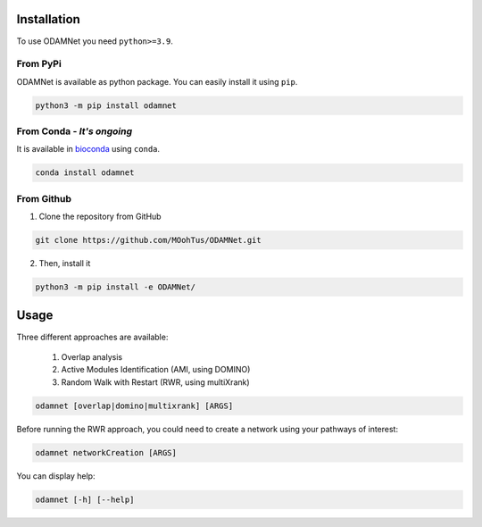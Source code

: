 ==================================================
Installation
==================================================

To use ODAMNet you need ``python>=3.9``.

From PyPi
-------------------------------

ODAMNet is available as python package. You can easily install it using ``pip``.

.. code-block:: bash

   python3 -m pip install odamnet

From Conda - *It's ongoing*
--------------------------------

It is available in `bioconda <https://bioconda.github.io/index.html>`_ using ``conda``.

.. code-block:: bash

   conda install odamnet

From Github
-------------

1. Clone the repository from GitHub

.. code-block:: bash

   git clone https://github.com/MOohTus/ODAMNet.git

2. Then, install it

.. code-block:: bash

   python3 -m pip install -e ODAMNet/

==================================================
Usage
==================================================

Three different approaches are available:

    #. Overlap analysis
    #. Active Modules Identification (AMI, using DOMINO)
    #. Random Walk with Restart (RWR, using multiXrank)


.. code-block:: bash

   odamnet [overlap|domino|multixrank] [ARGS]

Before running the RWR approach, you could need to create a network using your pathways of interest:

.. code-block:: bash

   odamnet networkCreation [ARGS]

You can display help:

.. code-block:: bash

   odamnet [-h] [--help]
